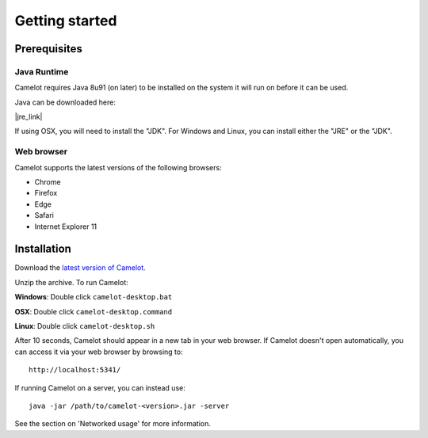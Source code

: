 Getting started
---------------

Prerequisites
~~~~~~~~~~~~~

Java Runtime
^^^^^^^^^^^^

Camelot requires Java 8u91 (on later) to be installed on the system it
will run on before it can be used.

Java can be downloaded here:

|jre_link|

.. |jre_link| raw:: html

   <a href="http://www.oracle.com/technetwork/java/javase/downloads/index.html" target="_blank">http://www.oracle.com/technetwork/java/javase/downloads/index.html</a>

If using OSX, you will need to install the "JDK". For Windows and Linux,
you can install either the "JRE" or the "JDK".

Web browser
^^^^^^^^^^^

Camelot supports the latest versions of the following browsers:

-  Chrome
-  Firefox
-  Edge
-  Safari
-  Internet Explorer 11

Installation
~~~~~~~~~~~~

Download the `latest version of
Camelot <https://s3-ap-southeast-2.amazonaws.com/camelot-project/release/camelot-1.3.6.zip>`__.

Unzip the archive. To run Camelot:

**Windows**: Double click ``camelot-desktop.bat``

**OSX**: Double click ``camelot-desktop.command``

**Linux**: Double click ``camelot-desktop.sh``

After 10 seconds, Camelot should appear in a new tab in your web
browser. If Camelot doesn't open automatically, you can access it via
your web browser by browsing to:

::

    http://localhost:5341/

If running Camelot on a server, you can instead use:

::

    java -jar /path/to/camelot-<version>.jar -server

See the section on 'Networked usage' for more information.
